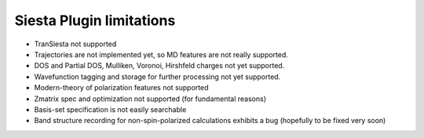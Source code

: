 Siesta Plugin limitations
-------------------------

* TranSiesta not supported

* Trajectories are not implemented yet, so MD features
  are not really supported.

* DOS and Partial DOS, Mulliken, Voronoi, Hirshfeld charges not
  yet supported.

* Wavefunction tagging and storage for further processing not
  yet supported.
  
* Modern-theory of polarization features not supported
  
* Zmatrix spec and optimization not supported
  (for fundamental reasons)
  
* Basis-set specification is not easily searchable

* Band structure recording for non-spin-polarized calculations
  exhibits a bug (hopefully to be fixed very soon)
  


